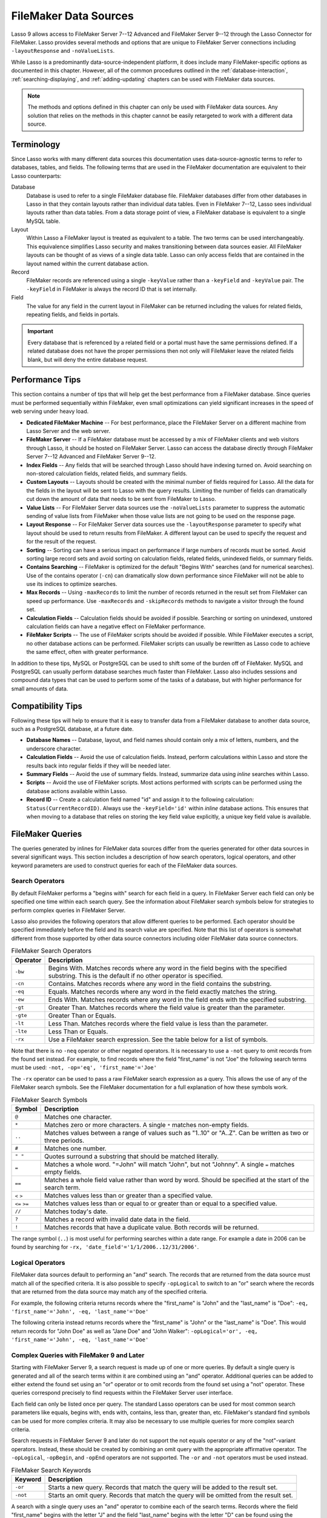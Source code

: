 .. http://www.lassosoft.com/Language-Guide-FileMaker-Data-Sources
.. _filemaker-data-sources:

**********************
FileMaker Data Sources
**********************

Lasso 9 allows access to FileMaker Server 7--12 Advanced and FileMaker Server
9--12 through the Lasso Connector for FileMaker. Lasso provides several methods
and options that are unique to FileMaker Server connections including
``-layoutResponse`` and ``-noValueLists``.

While Lasso is a predominantly data-source-independent platform, it does include
many FileMaker-specific options as documented in this chapter. However, all of
the common procedures outlined in the :ref:`database-interaction`,
:ref:`searching-displaying`, and :ref:`adding-updating` chapters can be used
with FileMaker data sources.

.. note::
   The methods and options defined in this chapter can only be used with
   FileMaker data sources. Any solution that relies on the methods in this
   chapter cannot be easily retargeted to work with a different data source.


Terminology
===========

Since Lasso works with many different data sources this documentation uses
data-source-agnostic terms to refer to databases, tables, and fields. The
following terms that are used in the FileMaker documentation are equivalent to
their Lasso counterparts:

Database
   Database is used to refer to a single FileMaker database file. FileMaker
   databases differ from other databases in Lasso in that they contain layouts
   rather than individual data tables. Even in FileMaker 7--12, Lasso sees
   individual layouts rather than data tables. From a data storage point of
   view, a FileMaker database is equivalent to a single MySQL table.

Layout
   Within Lasso a FileMaker layout is treated as equivalent to a table. The two
   terms can be used interchangeably. This equivalence simplifies Lasso security
   and makes transitioning between data sources easier. All FileMaker layouts
   can be thought of as views of a single data table. Lasso can only access
   fields that are contained in the layout named within the current database
   action.

Record
   FileMaker records are referenced using a single ``-keyValue`` rather than a
   ``-keyField`` and ``-keyValue`` pair. The ``-keyField`` in FileMaker is
   always the record ID that is set internally.

Field
   The value for any field in the current layout in FileMaker can be returned
   including the values for related fields, repeating fields, and fields in
   portals.

.. important::
   Every database that is referenced by a related field or a portal must have
   the same permissions defined. If a related database does not have the proper
   permissions then not only will FileMaker leave the related fields blank, but
   will deny the entire database request.


Performance Tips
================

This section contains a number of tips that will help get the best performance
from a FileMaker database. Since queries must be performed sequentially within
FileMaker, even small optimizations can yield significant increases in the speed
of web serving under heavy load.

-  **Dedicated FileMaker Machine** --
   For best performance, place the FileMaker Server on a different machine from
   Lasso Server and the web server.

-  **FileMaker Server** --
   If a FileMaker database must be accessed by a mix of FileMaker clients and
   web visitors through Lasso, it should be hosted on FileMaker Server. Lasso
   can access the database directly through FileMaker Server 7--12 Advanced and
   FileMaker Server 9--12.

-  **Index Fields** --
   Any fields that will be searched through Lasso should have indexing turned
   on. Avoid searching on non-stored calculation fields, related fields, and
   summary fields.

-  **Custom Layouts** --
   Layouts should be created with the minimal number of fields required for
   Lasso. All the data for the fields in the layout will be sent to Lasso with
   the query results. Limiting the number of fields can dramatically cut down
   the amount of data that needs to be sent from FileMaker to Lasso.

-  **Value Lists** --
   For FileMaker Server data sources use the ``-noValueLists`` parameter to
   suppress the automatic sending of value lists from FileMaker when those value
   lists are not going to be used on the response page.

-  **Layout Response** --
   For FileMaker Server data sources use the ``-layoutResponse`` parameter to
   specify what layout should be used to return results from FileMaker. A
   different layout can be used to specify the request and for the result of the
   request.

-  **Sorting** --
   Sorting can have a serious impact on performance if large numbers of records
   must be sorted. Avoid sorting large record sets and avoid sorting on
   calculation fields, related fields, unindexed fields, or summary fields.

-  **Contains Searching** --
   FileMaker is optimized for the default "Begins With" searches (and for
   numerical searches). Use of the contains operator (``-cn``) can dramatically
   slow down performance since FileMaker will not be able to use its indices to
   optimize searches.

-  **Max Records** --
   Using ``-maxRecords`` to limit the number of records returned in the result
   set from FileMaker can speed up performance. Use ``-maxRecords`` and
   ``-skipRecords`` methods to navigate a visitor through the found set.

-  **Calculation Fields** --
   Calculation fields should be avoided if possible. Searching or sorting on
   unindexed, unstored calculation fields can have a negative effect on
   FileMaker performance.

-  **FileMaker Scripts** --
   The use of FileMaker scripts should be avoided if possible. While FileMaker
   executes a script, no other database actions can be performed. FileMaker
   scripts can usually be rewritten as Lasso code to achieve the same effect,
   often with greater performance.

In addition to these tips, MySQL or PostgreSQL can be used to shift some of the
burden off of FileMaker. MySQL and PostgreSQL can usually perform database
searches much faster than FileMaker. Lasso also includes sessions and compound
data types that can be used to perform some of the tasks of a database, but with
higher performance for small amounts of data.


Compatibility Tips
==================

Following these tips will help to ensure that it is easy to transfer data from a
FileMaker database to another data source, such as a PostgreSQL database, at a
future date.

-  **Database Names** --
   Database, layout, and field names should contain only a mix of letters,
   numbers, and the underscore character.

-  **Calculation Fields** --
   Avoid the use of calculation fields. Instead, perform calculations within
   Lasso and store the results back into regular fields if they will be needed
   later.

-  **Summary Fields** --
   Avoid the use of summary fields. Instead, summarize data using `inline`
   searches within Lasso.

-  **Scripts** --
   Avoid the use of FileMaker scripts. Most actions performed with scripts can
   be performed using the database actions available within Lasso.

-  **Record ID** --
   Create a calculation field named "id" and assign it to the following
   calculation: ``Status(CurrentRecordID)``. Always use the ``-keyField='id'``
   within `inline` database actions. This ensures that when moving to a
   database that relies on storing the key field value explicitly, a unique key
   field value is available.


FileMaker Queries
=================

The queries generated by inlines for FileMaker data sources differ from the
queries generated for other data sources in several significant ways. This
section includes a description of how search operators, logical operators, and
other keyword parameters are used to construct queries for each of the FileMaker
data sources.


Search Operators
----------------

By default FileMaker performs a "begins with" search for each field in a query.
In FileMaker Server each field can only be specified one time within each search
query. See the information about FileMaker search symbols below for strategies
to perform complex queries in FileMaker Server.

Lasso also provides the following operators that allow different queries to be
performed. Each operator should be specified immediately before the field and
its search value are specified. Note that this list of operators is somewhat
different from those supported by other data source connectors including older
FileMaker data source connectors.

.. tabularcolumns:: |l|L|

.. _filemaker-search-operators:

.. table:: FileMaker Search Operators

   ======== ====================================================================
   Operator Description
   ======== ====================================================================
   ``-bw``  Begins With. Matches records where any word in the field begins with
            the specified substring. This is the default if no other operator is
            specified.
   ``-cn``  Contains. Matches records where any word in the field contains the
            substring.
   ``-eq``  Equals. Matches records where any word in the field exactly matches
            the string.
   ``-ew``  Ends With. Matches records where any word in the field ends with the
            specified substring.
   ``-gt``  Greater Than. Matches records where the field value is greater than
            the parameter.
   ``-gte`` Greater Than or Equals.
   ``-lt``  Less Than. Matches records where the field value is less than the
            parameter.
   ``-lte`` Less Than or Equals.
   ``-rx``  Use a FileMaker search expression. See the table below for a list of
            symbols.
   ======== ====================================================================

Note that there is no ``-neq`` operator or other negated operators. It is
necessary to use a ``-not`` query to omit records from the found set instead.
For example, to find records where the field "first_name" is not "Joe" the
following search terms must be used: ``-not, -op='eq', 'first_name'='Joe'``

The ``-rx`` operator can be used to pass a raw FileMaker search expression as a
query. This allows the use of any of the FileMaker search symbols. See the
FileMaker documentation for a full explanation of how these symbols work.

.. tabularcolumns:: |l|L|

.. _filemaker-search-symbols:

.. table:: FileMaker Search Symbols

   ============== ==============================================================
   Symbol         Description
   ============== ==============================================================
   ``@``          Matches one character.
   ``*``          Matches zero or more characters. A single ``*`` matches
                  non-empty fields.
   ``..``         Matches values between a range of values such as "1..10" or
                  "A..Z". Can be written as two or three periods.
   ``#``          Matches one number.
   ``" "``        Quotes surround a substring that should be matched literally.
   ``=``          Matches a whole word. "=John" will match "John", but not
                  "Johnny". A single ``=`` matches empty fields.
   ``==``         Matches a whole field value rather than word by word. Should
                  be specified at the start of the search term.
   ``<`` ``>``    Matches values less than or greater than a specified value.
   ``<=`` ``>=``  Matches values less than or equal to or greater than or equal
                  to a specified value.
   ``//``         Matches today's date.
   ``?``          Matches a record with invalid date data in the field.
   ``!``          Matches records that have a duplicate value. Both records will
                  be returned.
   ============== ==============================================================

The range symbol (``..``) is most useful for performing searches within a date
range. For example a date in 2006 can be found by searching for ``-rx,
'date_field'='1/1/2006..12/31/2006'``.


Logical Operators
-----------------

FileMaker data sources default to performing an "and" search. The records that
are returned from the data source must match all of the specified criteria. It
is also possible to specify ``-opLogical`` to switch to an "or" search where the
records that are returned from the data source may match any of the specified
criteria.

For example, the following criteria returns records where the "first_name" is
"John" and the "last_name" is "Doe": ``-eq, 'first_name'='John', -eq,
'last_name'='Doe'``

The following criteria instead returns records where the "first_name" is "John"
or the "last_name" is "Doe". This would return records for "John Doe" as well as
"Jane Doe" and "John Walker": ``-opLogical='or', -eq, 'first_name'='John', -eq,
'last_name'='Doe'``


Complex Queries with FileMaker 9 and Later
------------------------------------------

Starting with FileMaker Server 9, a search request is made up of one or more
queries. By default a single query is generated and all of the search terms
within it are combined using an "and" operator. Additional queries can be added
to either extend the found set using an "or" operator or to omit records from
the found set using a "not" operator. These queries correspond precisely to find
requests within the FileMaker Server user interface.

Each field can only be listed once per query. The standard Lasso operators can
be used for most common search parameters like equals, begins with, ends with,
contains, less than, greater than, etc. FileMaker's standard find symbols can be
used for more complex criteria. It may also be necessary to use multiple queries
for more complex search criteria.

Search requests in FileMaker Server 9 and later do not support the not equals
operator or any of the "not"-variant operators. Instead, these should be created
by combining an omit query with the appropriate affirmative operator. The
``-opLogical``, ``-opBegin``, and ``-opEnd`` operators are not supported. The
``-or`` and ``-not`` operators must be used instead.

.. tabularcolumns:: |l|L|

.. _filemaker-search-keywords:

.. table:: FileMaker Search Keywords

   ======== ====================================================================
   Keyword  Description
   ======== ====================================================================
   ``-or``  Starts a new query. Records that match the query will be added to
            the result set.
   ``-not`` Starts an omit query. Records that match the query will be omitted
            from the result set.
   ======== ====================================================================

A search with a single query uses an "and" operator to combine each of the
search terms. Records where the field "first_name" begins with the letter "J"
and the field "last_name" begins with the letter "D" can be found using the
following search terms in Lasso. Each record in the result set will match every
search term in the query: ``-bw, 'first_name'='J', -bw, 'last_name='D'``

We start an additional query using an ``-or`` parameter. FileMaker runs the
first and second queries independently and then combines the search results. The
result of the following search terms will be to find every record where the
field "first_name" begins with the letter "J" and the field "last_name" begins
with either the letter "D" or the letter "S". Each records in the result set
will match either the first query or the second query. ::

   -bw, 'first_name'='J',
   -bw, 'last_name'='D'
   -or,
   -bw, 'first_name'='J',
   -bw, 'last_name'='S'

Note that each field name can only appear once per query, but the same field
name can be used in multiple queries. The "first_name" search term is repeated
in both queries so that all returned records will have a "first_name" starting
with "J". If the "first_name" search term was left out of the second query then
the result set would contain every record where the field "first_name" begins
with the "J" and the field "last_name" begins with the letter "D" and every
record where the field "last_name" begins with the letter "S".

The result set can be narrowed by adding an omit query using a ``-not``
parameter. FileMaker will run the first query and any ``-or`` queries first,
generating a complete result set. Then, the ``-not`` queries will be run and any
records that match those queries will be omitted from the found set. The result
of the following search terms will be to find every record where the field
"first_name" begins with the letter "J" and the field "last_name" begins with
the letter "D" except for the record for "John Doe". Each records in the result
set will match the first query and will not match the second query. ::

   -bw, 'first_name'='J',
   -bw, 'last_name'='D'
   -not,
   -bw, 'first_name'='John',
   -bw, 'last_name'='Doe'

It is possible to construct most searches positively using only a single query
or a few ``-or`` queries, but sometimes it is more logical to construct a large
result set and then use one or more ``-not`` queries to omit records from it.


Additional Commands for FileMaker 9 and Later
---------------------------------------------

FileMaker Server 9 supports a number of additional unique commands that are
summarized in the following table. Most of these commands are passed through to
FileMaker without modification by Lasso. The :title-reference:`FileMaker Server
9 Custom Web Publishing with XML and XSLT documentation` should be consulted for
full details about these commands.

.. tabularcolumns:: |l|L|

.. _filemaker-additional-parameters:

.. table:: FileMaker Additional Parameters

   +--------------------------+--------------------------------------------------------+
   |Keyword                   |Description                                             |
   +==========================+========================================================+
   |``-layoutResponse``       |Returns the result set using the layout specified in    |
   |                          |this parameter rather than the layout used to specify   |
   |                          |the database action.                                    |
   +--------------------------+--------------------------------------------------------+
   |``-noValueLists``         |Suppresses the fetching of value list data for          |
   |                          |FileMaker Server data sources.                          |
   +--------------------------+--------------------------------------------------------+
   |``-relatedSets.filter``   |If set to "layout", FileMaker will return only the      |
   |                          |number of related records shown in portals on the       |
   |                          |current layout. Defaults to returning all records up to |
   |                          |the number set by ``-relatedSets.max``.                 |
   +--------------------------+--------------------------------------------------------+
   |``-relatedSets.max``      |Sets the number of related records returned. Can be set |
   |                          |to a number or "all".                                   |
   +--------------------------+--------------------------------------------------------+
   |``-script`` and           |Runs a script after the find has been processed and     |
   |``-script.param``         |sorted. The optional parameter can be accessed from     |
   |                          |within the script.                                      |
   +--------------------------+--------------------------------------------------------+
   |``-script.preFind`` and   |Runs a script before the find is processed.             |
   |``-script.preFind.param`` |                                                        |
   +--------------------------+--------------------------------------------------------+
   |``-script.preSort`` and   |Runs a script after the find has been processed, but    |
   |``-script.preSort.param`` |before the results are sorted.                          |
   +--------------------------+--------------------------------------------------------+


Primary Key Field and Record ID
===============================

FileMaker databases include a built-in primary key value called the Record ID.
This value is guaranteed to be unique for any record in a FileMaker database. It
is predominantly sequential, but should not be relied upon to be sequential. The
values of the Record IDs within a database may change after an import or after a
database is compressed using :menuselection:`Save a Copy As...`. Record IDs can
be used within a solution to refer to a record on multiple pages, but should not
be stored as permanent references to FileMaker records.


Return the Current Record ID
----------------------------

The Record ID for the current record can be returned using `keyField_value`. The
following example shows an `inline` method that performs a ``-findAll`` action
and returns the Record ID for each returned record using the `keyField_value`
method::

   inline(-database='contacts', -table='people', -findAll) => {^
      records => {^
         keyField_value + ': ' + field('first_name') + ' ' + field('last_name')
         '<br />'
      ^} // Close records
   ^} // Close inline

   // =>
   // 126: John Doe<br />
   // 127: Jane Doe<br />
   // 4096: Jane Person<br />


Reference a Record by Record ID
-------------------------------

For ``-update`` and ``-delete`` action parameters the Record ID for the record
being operated upon can be referenced using ``-keyValue``. The ``-keyField``
does not need to be defined or should be set to an empty string if it currently
is (``-keyField=''``). The following example shows a record in "contacts" being
updated with ``-keyValue=126``. The name of the person referenced by the record
is changed to "John Surname". ::

   inline(
      -update,
      -database='contacts',
      -table='people',
      -keyValue=126,
      'first_name'='John',
      'last_name'='Surname'
   ) => {^
      keyfield_value + ': ' + field('first_name') + ' ' + field('last_name')
   ^}

   // => 126: John Surname

The following example shows a record in "contacts" being deleted with
``-keyValue=127``. The ``-keyField`` keyword parameter is included, but its
value is set to the empty string. ::

   inline(-delete, -database='contacts', -table='people', -keyfield='', -keyValue=127) => {}

.. tip::
   The Record ID for the current record in FileMaker can be accessed using the
   calculation value ``Status(CurrentRecordID)`` within FileMaker.


Sorting Records
===============

In addition to the "ascending" and "descending" values for the ``-sortOrder``
keyword parameter, FileMaker data sources can also accept a custom value. In
FileMaker Server, the value for ``-sortOrder`` should name a value list. The
order of that value list will be used as the custom sorting order for records in
the result set. Note also that FileMaker Server only supports specifying up to
nine sort fields in a single database search.

Return Results in Custom Sort Order
-----------------------------------

Specify ``-sortField`` and ``-sortOrder`` keyword parameters within the search
inline. The records are first sorted by "title" in custom order, then by
"last_name" and "first_name" in ascending order. The "title" field will be
sorted in the order of the elements within the value list associated with the
field in the database. In this case, it will be sorted as "Mr., Mrs., Ms.". ::

   inline(
      -findAll,
      -database='contacts',
      -table='people',
      -keyField='id',
      -sortField='title'     , -sortOrder='title',
      -sortField='last_name' , -sortOrder='ascending',
      -sortField='first_name', -sortOrder='ascending'
   ) => {^
      records => {^
         '<br />'
         field('title') + ' ' + field('first_name') + ' ' + field('last_name')
      ^} // Close records
   ^} // Close inline

The following results could be returned when this page is loaded. Each of the
records with a title of "Mr." appear before each of the records with a title of
"Mrs.". Within each title, the names are sorted in ascending alphabetical
order. ::

   // =>
   // <br />Mr. John Doe
   // <br />Mr. John Person
   // <br />Mrs. Jane Doe
   // <br />Mrs. Jane Person


Displaying Data
===============

FileMaker includes a number of methods that allow the different types of
FileMaker fields to be displayed. These methods are summarized below, and
examples are included in the sections that follow.

.. index:: field()

.. method:: field(...)
   :noindex:

   Can be used to reference FileMaker fields including related fields and
   repeating fields. Fields from the current table are named simply (e.g.
   ``field('first_name')``). Fields from a related record are named with the
   related database name, two colons, and the name of the field (e.g.
   ``field('Calls::Approved')``).

.. method:: repeating(name::string)

   Executes a capture block once for each defined repetition of a repeating
   field. Requires a single parameter, the name of the repeating field from the
   current layout.

.. method:: repeating_valueItem()

   Returns the value for each repetition of a repeating field.

.. method:: portal(name::string)

   Executes a capture block once for each record in a portal. Requires a single
   parameter, the name of the portal relationship from the current layout.
   Fields from the portal can be found using the same method as for related
   records (e.g. ``field('Calls::Approved')`` within a portal showing records
   from the "Calls" database).

.. note::
   All fields that Lasso references must be contained in the current layout in
   FileMaker. For portals and repeating fields only the number of repetitions
   shown in the current layout will be available to Lasso.


Related Fields
--------------

Related fields are named using the relationship name followed by two colons and
the field name. For example, a related field "call_duration" from a "calls"
database might be referenced as ``calls::call_duration``. Any related fields
included in the layout specified for the current Lasso action can be referenced
using this syntax. Data can be retrieved from related fields or it can be set in
related fields when records are added or updated.

.. important::
   Every database that is referenced by a related field or a portal must have
   the same permissions defined. If a related database does not have the proper
   permissions then not only will FileMaker leave the related fields blank, but
   will deny the entire database request.


Return Data from a Related Field
^^^^^^^^^^^^^^^^^^^^^^^^^^^^^^^^

Specify the name of the related field within a `field` method. The related field
must be contained in the current layout either individually or within a portal.
In a one-to-one relationship, the value from the single related record will be
returned. In a one-to-many relationship, the value from the first related record
as defined by the relationship options will be returned. See the section on
portals below for more control over one-to-many relationships.

The following example shows a ``-findAll`` action being performed in a database
"contacts". The related field "last_call_time" from the "calls" database is
returned for each record through a relationship named "calls". ::

   inline(-findAll, -database='contacts', -table='people') => {^
      records => {^
         '<br />'
         keyField_value + ': ' + field('first_name') + ' ' + field('last_name')
         '(Last call at: ' + field('calls::last_call_time') + ').'
      ^} // Close records
   ^} // Close inline

   // =>
   // <br />126: John Doe (Last call at 12:00 pm).
   // <br />127: Jane Doe (Last call at 9:25 am).
   // <br />496: Jane Person (Last call at 4:46 pm).


Set Value for a Related Field
^^^^^^^^^^^^^^^^^^^^^^^^^^^^^

Specify the name of the related field, along with the related field's Record ID,
within the action that adds or updates a record within the database. The related
field must be contained in the current layout either individually or within a
portal.

In one-to-one or one-to-many relationships, the fully qualified field name must
be used along with the Record ID of the related field in the format
``table::field.id``, where "id" is the related field's Record ID. See the
section on portals below for more information.

The following example shows an ``-update`` action being performed in a database
"contacts". The related field "last_call_time", with a record ID of "9", from
the "calls" database is updated for "Jane Person". The new value is returned. ::

   inline(
      -update,
      -database='contacts',
      -table='people',
      -keyField='',
      -keyValue='7',
      'Calls::last_call_time.9'='12:14:56'
   ) => {^
      field('calls::last_call_time')
   ^}

   // => 12:14:56


Portals
-------

A :dfn:`portal` allows one-to-many relationships to be displayed within
FileMaker databases. Portals allow data from many related records to be
retrieved and displayed in a single Lasso page. A portal must be present in the
current FileMaker layout in order for its values to be retrieved using Lasso.

.. important::
   Every database that is referenced by a related field or a portal must have
   the same permissions defined. If a related database does not have the proper
   permissions then not only will FileMaker leave the related fields blank, but
   will deny the entire database request.

Only the number of repetitions formatted to display within FileMaker will be
displayed using Lasso. A portal must contain a scroll bar in order for all
records from the portal to be displayed using Lasso.

Fields in portals are named using the same convention as related fields. The
relationship name is followed by two colons and the field name. For example, a
related field "call_duration" from a "calls" database might be referenced as
``calls::call_duration``.

.. tip::
   Everything that is possible to do with portals can also be performed using
   nested `inline` capture blocks to perform actions in the related database.
   Portals are unique to FileMaker databases.


Return Values from a Portal
^^^^^^^^^^^^^^^^^^^^^^^^^^^

Use the `portal` method with the name of the portal referenced. The `field`
method within the `portal` capture block should reference the fields from the
current portal row using the relationship field syntax.

The following example shows a portal "calls" that is contained in the "people"
layout of the "contacts" database. The "time", "duration", and "number" of each
call is displayed. ::

   inline(-findAll, -database='contact', -table='people') => {^
      records => {^
         '<p>Calls for ' + field('first_name') + ' ' + field('last_name') + ':'
         portal('calls') => {^
            '<br />'
            field('calls::number') + ' at ' + field('calls::time')
            'for ' + field('calls::duration') + ' minutes.'
         ^}// Close portal
         '</p>'
      ^} // Close records
   ^} // Close inline

   // =>
   // <p>Calls for John Doe:<br />555-1212 at 12:00 pm for 15 minutes.</p>
   // <p>Calls for Jane Doe:<br />555-1212 at 09:25 am for 60 minutes.</p>
   // <p>Calls for Jane Person:
   //     <br />555-1212 at 2:23 pm for 55 minutes.
   //     <br />555-1212 at 4:46 pm for 5 minutes.</p>


Add a Record to a Portal
^^^^^^^^^^^^^^^^^^^^^^^^

A record can be added to a portal by adding the record directly to the related
database. In the following example the "calls" database is related to the
"contacts" database by means of a field "contact_id" that stores the ID for the
contact to which the calls were made. New records added to "calls" with the
appropriate "contact_id" will be shown through the portal to the next site
visitor.

In the following example a new call is added to the "calls" database for John
Doe. John Doe has an ID of "123" in the "contacts" database. This is the value
used for the "contact_id" field in "calls". ::

   inline(
      -add,
      -database='calls',
      -table='people',
      'contact_id'=123,
      'number'='555-1212',
      'time'='12:00 am',
      'duration'=55
   ) => {}


Value Lists
-----------

Value lists in FileMaker allow a set of possible values to be defined for a
field. The items in the value list associated with a field on the current layout
for a Lasso action can be retrieved using the `value_list` methods as shown in
the examples below. See the documentation for FileMaker for more information
about how to create and use value lists within FileMaker.

In order to display values from a value list, the layout referenced in the
current database action must contain a field formatted to show the desired value
list as a drop-down menu, select list, checkboxes, or radio buttons. Lasso
cannot reference a value list directly; but can only reference a value list
through a formatted field in the current layout.

.. index:: value_list(), value_listItem(), selected(), checked()

.. method:: value_list(colName::string)
   :noindex:

   Executes a capture block for each value in the named value list. Requires a
   single parameter: the name of a field from the current layout that has a
   value list assigned to it.

.. method:: value_listItem()
   :noindex:

   Returns the value for the current item in a value list.

.. method:: selected()
   :noindex:

   Displays the word "selected" if the current value list item is selected in
   the field associated with the value list.

.. method:: checked()
   :noindex:

   Displays the word "checked" if the current value list item is selected in the
   field associated with the value list.


Display All Values from a Value List
^^^^^^^^^^^^^^^^^^^^^^^^^^^^^^^^^^^^

The following example shows how to display all values from a value list using a
``-show`` action within an `inline` capture block. The field "title" in the
"contacts" database contains five values: "Mr.", "Mrs.", "Ms.", and "Dr.". The
``-show`` action allows the values for value lists to be retrieved without
performing a database action. ::

   inline(-show, -database='contacts', -table='people') => {^
      value_list('title') => {^
         value_listItem + "\n"
      ^}
   ^}

   // =>
   // Mr.
   // Mrs.
   // Ms.
   // Dr.


Display a Drop-Down Menu with All Values from a Value List
^^^^^^^^^^^^^^^^^^^^^^^^^^^^^^^^^^^^^^^^^^^^^^^^^^^^^^^^^^

The following example shows how to format an HTML ``<select>`` drop-down menu to
show all the values from a value list. A select list can be created with the
same code by including a ``"size"`` and/or ``"multiple"`` option within the
``<select>`` tag. This code is usually used within an HTML form that submits to
a page that performs an ``-add`` action so the visitor can select a value from
the value list for the record they create.

The example shows a single ``<select>`` tag within an `inline` capture block
with a ``-show`` command. If many value lists from the same database are being
formatted, they can all be contained within a single inline. ::

   <form action="response_page.lasso" method="post">
   [inline(-show, -database='contacts', -table='people')]
      <select name="title">
         [value_list('title')]
            <option value="[value_listItem]">[value_listItem]</option>
         [/value_list]
      </select>
   [/inline]
      <p><input type="submit" value="Add Record">
   </form>

   // =>
   // <form action="response_page.lasso" method="post">
   //    <select name="title">
   //       <option value="Mr." selected>Mr.</option>
   //       <option value="Mrs." >Mrs.</option>
   //       <option value="Ms." >Ms.</option>
   //       <option value="Dr." >Dr.</option>
   //    </select>
   //    <p><input type="submit" name="submit" value="Add Record"></p>
   // </form>


Display Radio Buttons with All Values from a Value List
^^^^^^^^^^^^^^^^^^^^^^^^^^^^^^^^^^^^^^^^^^^^^^^^^^^^^^^

The following example shows how to format a set of HTML ``<input>`` tags to show
all the values from a value list as radio buttons. The visitor will be able to
select one value from the value list. Checkboxes can be created with the same
code by changing the type from "radio" to "checkbox". ::

   <form action="response_page.lasso" method="post">
   [inline(-show, -database='contacts', -table='people')]
      [value_list('title')]
         <input type="radio" name="title" value="[value_listItem]" /> [value_listItem]
      [/value_list]
   [/inline]
      <p><input type="submit" value="Add Record">
   </form>

   // =>
   // <form action="response_page.lasso" method="post">
   //    <input type="radio" name="title" value="Mr." /> Mr.
   //    <input type="radio" name="title" value="Mrs." /> Mrs.
   //    <input type="radio" name="title" value="Ms." /> Ms.
   //    <input type="radio" name="title" value="Dr." /> Dr.
   //    <p><input type="submit" name="submit" value="Add Record"></p>
   // </form>
